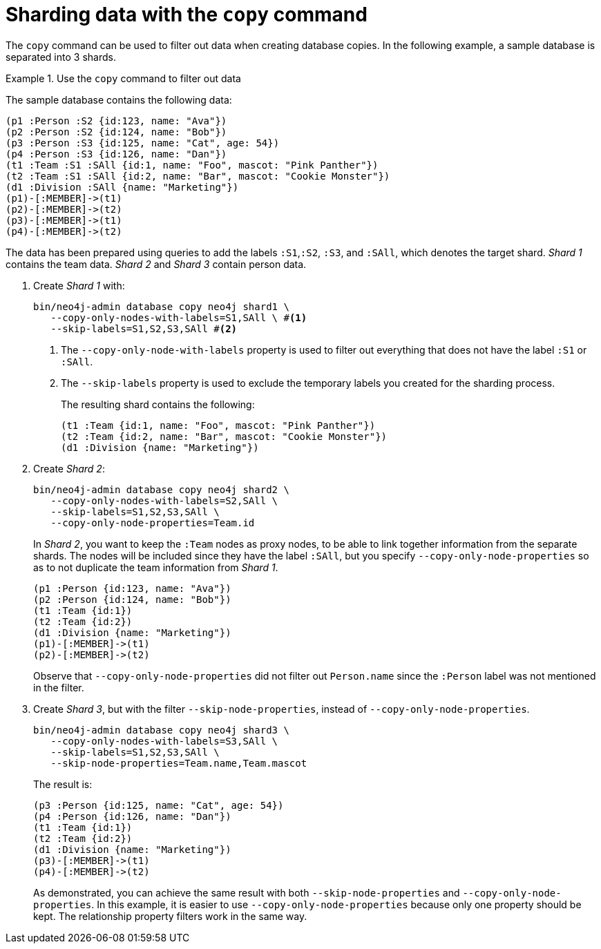 :description: An example of how to use `neo4j-admin database copy` to filter out data for creating shards.
:page-aliases: fabric/sharding-with-copy.adoc
[role=enterprise-edition not-on-aura]
[[sharding-with-copy]]
= Sharding data with the `copy` command

The `copy` command can be used to filter out data when creating database copies.
In the following example, a sample database is separated into 3 shards.

.Use the `copy` command to filter out data
====
The sample database contains the following data:
[source, cypher]
----
(p1 :Person :S2 {id:123, name: "Ava"})
(p2 :Person :S2 {id:124, name: "Bob"})
(p3 :Person :S3 {id:125, name: "Cat", age: 54})
(p4 :Person :S3 {id:126, name: "Dan"})
(t1 :Team :S1 :SAll {id:1, name: "Foo", mascot: "Pink Panther"})
(t2 :Team :S1 :SAll {id:2, name: "Bar", mascot: "Cookie Monster"})
(d1 :Division :SAll {name: "Marketing"})
(p1)-[:MEMBER]->(t1)
(p2)-[:MEMBER]->(t2)
(p3)-[:MEMBER]->(t1)
(p4)-[:MEMBER]->(t2)
----
The data has been prepared using queries to add the labels `:S1`,`:S2`, `:S3`, and `:SAll`, which denotes the target shard.
_Shard 1_ contains the team data.
_Shard 2_ and _Shard 3_ contain person data.

. Create _Shard 1_ with:
+
[source, shell]
----
bin/neo4j-admin database copy neo4j shard1 \
   --copy-only-nodes-with-labels=S1,SAll \ #<1>
   --skip-labels=S1,S2,S3,SAll #<2>
----
+
<1> The `--copy-only-node-with-labels` property is used to filter out everything that does not have the label `:S1` or `:SAll`. +
<2> The `--skip-labels` property is used to exclude the temporary labels you created for the sharding process.
+
The resulting shard contains the following:
+
[source, cypher, role=nocopy noplay]
----
(t1 :Team {id:1, name: "Foo", mascot: "Pink Panther"})
(t2 :Team {id:2, name: "Bar", mascot: "Cookie Monster"})
(d1 :Division {name: "Marketing"})
----

. Create _Shard 2_:
+
[source, shell]
----
bin/neo4j-admin database copy neo4j shard2 \
   --copy-only-nodes-with-labels=S2,SAll \
   --skip-labels=S1,S2,S3,SAll \
   --copy-only-node-properties=Team.id
----
+
In _Shard 2_, you want to keep the `:Team` nodes as proxy nodes, to be able to link together information from the separate shards.
The nodes will be included since they have the label `:SAll`, but you specify `--copy-only-node-properties` so as to not duplicate the team information from _Shard 1_.
+
[source, cypher, role=nocopy noplay]
----
(p1 :Person {id:123, name: "Ava"})
(p2 :Person {id:124, name: "Bob"})
(t1 :Team {id:1})
(t2 :Team {id:2})
(d1 :Division {name: "Marketing"})
(p1)-[:MEMBER]->(t1)
(p2)-[:MEMBER]->(t2)
----
+
Observe that `--copy-only-node-properties` did not filter out `Person.name` since the `:Person` label was not mentioned in the filter.

. Create _Shard 3_, but with the filter `--skip-node-properties`, instead of `--copy-only-node-properties`.
+
[source, shell]
----
bin/neo4j-admin database copy neo4j shard3 \
   --copy-only-nodes-with-labels=S3,SAll \
   --skip-labels=S1,S2,S3,SAll \
   --skip-node-properties=Team.name,Team.mascot
----
+
The result is:
+
[source, cypher, role=nocopy noplay]
----
(p3 :Person {id:125, name: "Cat", age: 54})
(p4 :Person {id:126, name: "Dan"})
(t1 :Team {id:1})
(t2 :Team {id:2})
(d1 :Division {name: "Marketing"})
(p3)-[:MEMBER]->(t1)
(p4)-[:MEMBER]->(t2)
----
+
As demonstrated, you can achieve the same result with both `--skip-node-properties` and `--copy-only-node-properties`.
In this example, it is easier to use `--copy-only-node-properties` because only one property should be kept.
The relationship property filters work in the same way.
====
